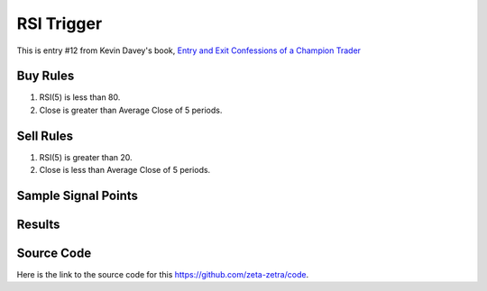 RSI Trigger
=============

This is entry #12 from Kevin 
Davey's book, `Entry and Exit Confessions of a Champion Trader <https://www.amazon.com/Entry-Exit-Confessions-Champion-Trader/dp/1095328557>`_


Buy Rules
---------

1. RSI(5) is less than 80.

2. Close is greater than Average Close of 5 periods.



Sell Rules 
----------

1. RSI(5) is greater than 20.

2. Close is less than Average Close of 5 periods.


Sample Signal Points
--------------------

.. image:: /_static/images/rsi-trigger.png
  :target: /_static/images/rsi-trigger.png
  :width: 1080
  :alt: RSI Trigger Signal Points

Results 
-------

.. image:: /_static/results/rsi-trigger.png
   :target: /_static/results/rsi-trigger.png
   :width: 1080
   :height: 500
   :alt: RSI Trigger Results


Source Code 
-----------

Here is the link to the source code for this https://github.com/zeta-zetra/code.